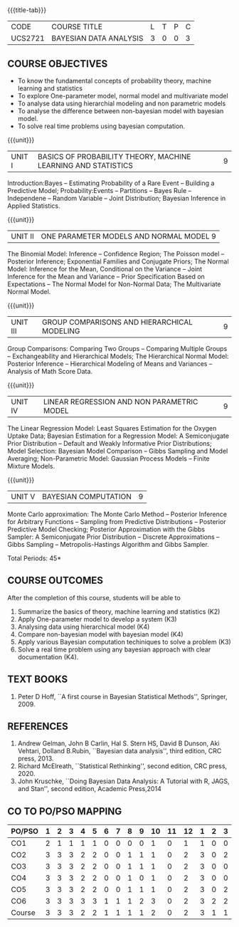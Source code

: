 * 
:properties:
:author: Dr. R.S.Milton and Ms. S. Angel Deborah
:date: 18-03-2021
:end:


#+startup: showall
{{{title-tab}}}
| CODE    | COURSE TITLE           | L | T | P | C |
| UCS2721 | BAYESIAN DATA ANALYSIS | 3 | 0 | 0 | 3 |


** COURSE OBJECTIVES
- To know the fundamental concepts of probability theory, machine learning and statistics
- To explore One-parameter model, normal model and multivariate model
- To analyse data using hierarchial modeling and non parametric models
- To analyse the difference between non-bayesian model with bayesian model.
- To solve real time problems using bayesian computation.

{{{unit}}}
| UNIT I | BASICS OF PROBABILITY THEORY, MACHINE LEARNING AND STATISTICS | 9 |
Introduction:Bayes -- Estimating Probability of a Rare Event --
Building a Predictive Model; Probability:Events -- Partitions -- Bayes
Rule -- Independene -- Random Variable -- Joint Distribution; Bayesian
Inference in Applied Statistics.


{{{unit}}}
| UNIT II | ONE PARAMETER MODELS AND NORMAL MODEL  9 |
The Binomial Model: Inference -- Confidence Region; The Poisson model
-- Posterior Inference; Exponential Families and Conjugate Priors; The
Normal Model: Inference for the Mean, Conditional on the Variance --
Joint Inference for the Mean and Variance -- Prior Specification Based
on Expectations -- The Normal Model for Non-Normal Data; The
Multivariate Normal Model.

{{{unit}}}
|UNIT III | GROUP COMPARISONS AND HIERARCHICAL MODELING| 9 |
Group Comparisons: Comparing Two Groups -- Comparing Multiple Groups
-- Exchangeability and Hierarchical Models; The Hierarchical Normal
Model: Posterior Inference -- Hierarchical Modeling of Means and
Variances -- Analysis of Math Score Data.

{{{unit}}}
|UNIT IV |  LINEAR REGRESSION AND NON PARAMETRIC MODEL | 9 |
The Linear Regression Model: Least Squares Estimation for the Oxygen
Uptake Data; Bayesian Estimation for a Regression Model: A
Semiconjugate Prior Distribution -- Default and Weakly Informative
Prior Distributions; Model Selection: Bayesian Model Comparison --
Gibbs Sampling and Model Averaging; Non-Parametric Model: Gaussian
Process Models -- Finite Mixture Models.

{{{unit}}}
| UNIT V | BAYESIAN COMPUTATION | 9 |
Monte Carlo approximation: The Monte Carlo Method -- Posterior
Inference for Arbitrary Functions -- Sampling from Predictive
Distributions -- Posterior Predictive Model Checking; Posterior
Approximation with the Gibbs Sampler: A Semiconjugate Prior
Distribution -- Discrete Approximations -- Gibbs Sampling --
Metropolis-Hastings Algorithm and Gibbs Sampler.

\hfill *Total Periods: 45*

** COURSE OUTCOMES
After the completion of this course, students will be able to 
1. Summarize the basics of theory, machine learning and statistics
   (K2)
2. Apply One-parameter model to develop a system (K3)
3. Analysing data using hierarchical model (K4)
4. Compare non-bayesian model with bayesian model (K4)
5. Apply various Bayesian computation techiniques to solve a problem
   (K3)
6. Solve a real time problem using any bayesian approach with clear
   documentation (K4).

      
** TEXT BOOKS
1. Peter D Hoff, ``A first course in Bayesian Statistical Methods'',
   Springer, 2009.

** REFERENCES
1. Andrew Gelman, John B Carlin, Hal S. Stern HS, David B Dunson, Aki
   Vehtari, Dolland B.Rubin, ``Bayesian data analysis'', third
   edition, CRC press, 2013.
2. Richard McElreath, ``Statistical Rethinking'', second edition, CRC
   press, 2020.
3. John Kruschke, ``Doing Bayesian Data Analysis: A Tutorial with R,
   JAGS, and Stan'', second edition, Academic Press,2014


** CO TO PO/PSO MAPPING
#+NAME: co-po-mapping
| PO/PSO | 1 | 2 | 3 | 4 | 5 | 6 | 7 | 8 | 9 | 10 | 11 | 12 | 1 | 2 | 3 |
|--------+---+---+---+---+---+---+---+---+---+----+----+----+---+---+---|
| CO1    | 2 | 1 | 1 | 1 | 1 | 0 | 0 | 0 | 0 |  1 |  0 |  1 | 1 | 0 | 0 |
| CO2    | 3 | 3 | 3 | 2 | 2 | 0 | 0 | 1 | 1 |  1 |  0 |  2 | 3 | 0 | 2 |
| CO3    | 3 | 3 | 3 | 2 | 2 | 0 | 0 | 1 | 1 |  1 |  0 |  2 | 3 | 0 | 0 |
| CO4    | 3 | 3 | 3 | 2 | 2 | 0 | 0 | 1 | 0 |  1 |  0 |  2 | 3 | 0 | 0 |
| CO5    | 3 | 3 | 3 | 2 | 2 | 0 | 0 | 1 | 1 |  1 |  0 |  2 | 3 | 0 | 2 |
| CO6    | 3 | 3 | 3 | 3 | 3 | 1 | 1 | 1 | 2 |  3 |  0 |  2 | 3 | 2 | 2 |
|--------+---+---+---+---+---+---+---+---+---+----+----+----+---+---+---|
| Course | 3 | 3 | 3 | 2 | 2 | 1 | 1 | 1 | 1 |  2 |  0 |  2 | 3 | 1 | 1 |

# | Score | 17 | 16 | 16 | 12 | 12 | 1 | 1 | 6 | 5 | 8 | 0 | 9 | 16 | 2 | 6 |
